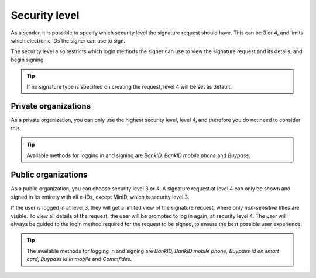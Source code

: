 .. _security-level:

Security level
***************

As a sender, it is possible to specify which security level the signature request should have. This can be 3 or 4, and limits which electronic IDs the signer can use to sign.

The security level also restricts which login methods the signer can use to view the signature request and its details, and begin signing.

..  TIP::
    If no signature type is specified on creating the request, level 4 will be set as default.

Private organizations
=====================

As a private organization, you can only use the highest security level, level 4, and therefore you do not need to consider this.

..  TIP::
    Available methods for logging in and signing are *BankID, BankID mobile phone* and *Buypass*.

Public organizations
=====================
As a public organization, you can choose security level 3 or 4. A signature request at level 4 can only be shown and signed in its entirety with all e-IDs, except MinID, which is security level 3.

If the user is logged in at level 3, they will get a limited view of the signature request, where only *non-sensitive* titles are visible. To view all details of the request, the user will be prompted to log in again, at security level 4. The user will always be guided to the login method required for the request to be signed, to ensure the best possible user experience.

..  TIP::
    The available methods for logging in and signing are *BankID, BankID mobile phone, Buypass id on smart card, Buypass id in mobile* and *Commfides*.
